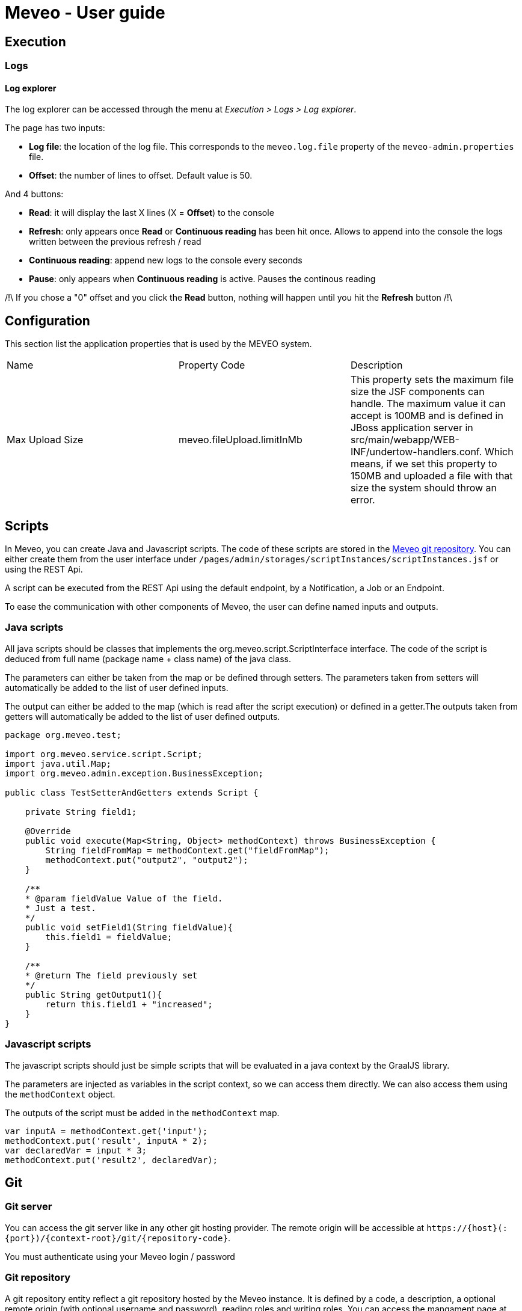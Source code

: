 = Meveo - User guide
:nofooter:
:source-highlighter: pygments

[[execution]]
== Execution
=== Logs
==== Log explorer
The log explorer can be accessed through the menu at _Execution > Logs > Log explorer_.

The page has two inputs:

* *Log file*: the location of the log file. This corresponds to the `meveo.log.file` property of the `meveo-admin.properties` file.
* *Offset*: the number of lines to offset. Default value is 50.

And 4 buttons: 

* *Read*: it will display the last X lines (X = *Offset*) to the console
* *Refresh*: only appears once *Read* or *Continuous reading* has been hit once. Allows to append into the console the logs written between the previous refresh / read
* *Continuous reading*: append new logs to the console every seconds
* *Pause*: only appears when *Continuous reading* is active. Pauses the continous reading

/!\ If you chose a "0" offset and you click the *Read* button, nothing will happen until you hit the *Refresh* button /!\

[[application]]
== Configuration
This section list the application properties that is used by the MEVEO system.

|===

|Name |Property Code |Description

|Max Upload Size
|meveo.fileUpload.limitInMb
|This property sets the maximum file size the JSF components can handle. The maximum value it can accept is 100MB and is defined in JBoss application server in src/main/webapp/WEB-INF/undertow-handlers.conf. Which means, if we set this property to 150MB and uploaded a file with that size the system should throw an error.

|===

[[scripts]]
== Scripts
In Meveo, you can create Java and Javascript scripts. The code of these scripts are stored in the link:<<git>[Meveo git repository]. You can either create them from the user interface under `/pages/admin/storages/scriptInstances/scriptInstances.jsf` or using the REST Api.

A script can be executed from the REST Api using the default endpoint, by a Notification, a Job or an Endpoint.

To ease the communication with other components of Meveo, the user can define named inputs and outputs.

=== Java scripts
All java scripts should be classes that implements the org.meveo.script.ScriptInterface interface. The code of the script is deduced from full name (package name + class name) of the java class.

The parameters can either be taken from the map or be defined through setters. The parameters taken from setters will automatically be added to the list of user defined inputs.

The output can either be added to the map (which is read after the script execution) or defined in a getter.The outputs taken from getters will automatically be added to the list of user defined outputs.

[source,java]
----
package org.meveo.test;

import org.meveo.service.script.Script;
import java.util.Map; 
import org.meveo.admin.exception.BusinessException; 

public class TestSetterAndGetters extends Script { 

    private String field1;

    @Override
    public void execute(Map<String, Object> methodContext) throws BusinessException { 
        String fieldFromMap = methodContext.get("fieldFromMap");
        methodContext.put("output2", "output2");
    }

    /**
    * @param fieldValue Value of the field.
    * Just a test.
    */
    public void setField1(String fieldValue){
        this.field1 = fieldValue;
    }

    /**
    * @return The field previously set
    */
    public String getOutput1(){
        return this.field1 + "increased";
    }
}
----

=== Javascript scripts
The javascript scripts should just be simple scripts that will be evaluated in a java context by the GraalJS library.

The parameters are injected as variables in the script context, so we can access them directly. We can also access them using the `methodContext` object.

The outputs of the script must be added in the `methodContext` map.

[source,javascipt]
----
var inputA = methodContext.get('input'); 
methodContext.put('result', inputA * 2); 
var declaredVar = input * 3;
methodContext.put('result2', declaredVar);
----

[[git]]
== Git

[[git_server]]
=== Git server

You can access the git server like in any other git hosting provider. The remote origin will be accessible at `\https://{host}(:{port})/{context-root}/git/{repository-code}`.

You must authenticate using your Meveo login / password

[[git_repository]]
=== Git repository
A git repository entity reflect a git repository hosted by the Meveo instance. It is defined by a code, a description, a optional remote origin (with optional username and password), reading roles and writing roles. You can access the mangament page at `/pages/admin/storages/repositories/gitRepositories.jsf`.

==== Definition
===== Remote origin
When a git repository has a remote origin, the user can push / pull to / from the remote origin. Default credentials can be defined, but we can also specify them at execution of the action.

===== Reading roles
If reading roles are provided, only user with one of these roles will be able to pull and clone the concerned repository.

===== Writing roles
If writing roles are provided, only user with one of these roles will be able to push to the concerned repository.

==== Operations
===== Commit [API]
When committing a repository, you should provide a commit message and a pattern of the commited files (can be a regex). This operation is only available from API at the moment.

===== Push & Pull
When pushing or pulling a repository, you can specify credentials different from the default credentials. The Meveo instance will behave in the same way when he receives commits from a pull as when he receives a commit from a git client.

===== Import a repository
A zip file can be imported from the file system. If the repository already exist, it will be overriden. This operation is only available for repositories that have no remote origin.

===== Export a repository
The content of a repository can be exported as a zip file. The branch to export can be specified, default branch will be the current branch of the repository.

===== Managing branches [API]
We can checkout, create and delete branches of a git repository. This operation is only available from API at the moment

[[git_how_to]]
=== How to use Git in Meveo ?

Currently, the ontology elements and the scripts are stored in a dedicated git repository hosted by the running Meveo instance, called "Meveo" repository and accessible at `\https://{host}(:{port})/{context-root}/git/Meveo`.

[[git_script]]
==== Scripts
If you clone the Meveo repository, then make some changes to a script, and finally push it, the concerned script will be re-compiled by Meveo and updated. If you create or delete scripts, the action will be reflected on the Meveo instance.

[[git_onto]]
==== Ontology
The ontology elements are serialized under an extended JSON Schema specification. The same rules than for script applies, so if you create, modify or delete a json file, it will be reflected on the Meveo instance you pushed to.

[[git_endpoint]]
==== Endpoints
When updating, creating, or deleting an endpoint, a javascript file will be created. This file contains a default function exported that make a fetch call to the corresponding endpoint. It takes into account the method (GET / POST), the path parameters and the body / query parameters. The return value of this function is a Response object that must be handled.

[[sql_configuration]]
== SQL Configuration

SQL Configuration is introduced in version 6.6.0. The idea is to have an option to store different studies on different database locations. For example, study a is stored on data source a while study b is on data source b. By default, the MEVEO manage connection is still available and save as the "default" SqlConfiguration and linked to a "default" repository stored in a database. Unchanged, this is still where the CETs are saved.

[[sql_connection_provider]]
=== SQL Connection Provider

The default repository and SQL configuration are checked on the application start and created if they don't exist yet in the database. The code for this feature is in class _SQLConnectionProvider_. This class also contains the methods to open a new SQL connection with a given SQL configuration. See _SQLConnectionProvider.getSession(SQLConfiguration)_.

[[sql_configuration_repository]]
=== Repository

A repository is a storage object that holds the connection setting for the different data sources. Currently, there are three supported data sources SQL, Neo4j and Binary or files.

The data on two or more SQL data sources are not merged, that is why a repository filter is provided on both API and GUI.

[[sql_configuration_table]]
=== SQL Configuration Table

Here are the fields of the table SqlConfiguration:

.SQL Configuration Table 
|===
|Field |Description
|String driverClass
|The class used to load this data source, the appropriate jar must be in the classpath. By default, PostgreSQL and Neo4j are already loaded.

|String url
|This is the URL of this data source. For example jdbc:postgresql://localhost:5432/meveo.

|String username
|The data source's username.

|String password
|The data source's password.

|String dialect
|The data source's dialect. Hibernate uses dialect configuration to know which database you are using so that it can switch to the database-specific SQL generator code whenever necessary.

|boolean initialized
|True if this data source has already been initialized.

|===

[[sql_configuration_gui_api]]
=== GUI & API

In the GUI, A new CRUD page is created for SQL Configuration. It is available under Administration / Storages / SQL Configuration menu.

An API endpoint is created for SQL Configuration CRUD operations accessible at `/api/rest/sql/configurations`.  Available operations are CREATE, UPDATE, DELETE, LIST, FIND.

Here is an example request for creating an SQL Configuration:

 Endpoint: /api/rest/sql/configurations
 Method: POST

[source,json]
----
{
    "code": "POSTGRESQL2",
    "description": "PostgreSQL Database",
    "driverClass": "org.postgresql.Driver",
    "url": "jdbc:postgresql://localhost/meveo",
    "username": "meveo",
    "password": "meveo",
    "dialect": "org.hibernate.dialect.PostgreSQLDialect"
}
----

[[maven_configuration]]
== Maven Configuration
Before a Script is compiled by adding all the jar dependencies of the project and Wildfly's libraries. Maven configuration allows adding a jar from another source repository at runtime using the Aether library.

[[maven_configuration_data_model]]
=== Data Model
Remote repository is save in the database.

.Remote Repository Fields
|===
|Field |Description

|String code
|Code of the remote repository

|String url
|Remote repository URL. Example http://repository.jboss.org/nexus/content/groups/public-jboss.

|===

[[maven_configuration_gui_api]]
=== GUI & API

Remote repository can be modified under the Configuration / Maven configuration menu.

An API endpoint is available under /mavenConfiguration/remoteRepository URL.

Supported operations are:

 - POST - Create or update
 - GET - Returns the list of repositories
 - DELETE - Deletes a repository with a given code

An example POST request
[source,json]
----
{
	"code": "JBOSS_PUBLIC",
	"url": "http://repository.jboss.org/nexus/content/groups/public-jboss"
}
----

[[maven_configuration_jar_upload]]
==== Uploading a Jar Dependency

A jar dependency can be uploaded in 2 ways.

1.) GUI. Which is accessible from Configuration / Maven configuration menu.

Using the GUI, a remote repository can be added by specifying the code and the URL.

2.) API. With the endpoint /mavenConfiguration/upload and method=POST.

A maven configuration dependency model contains the following fields.

.Maven Configuration Dependency Fields
|===
|Field |Description

|jarFile
|Zipped maven content

|filename
|The name of the file

|groupId
|Group Id of the dependency

|artifactId
|Artifact Id of the dependency

|version
|Version number of the dependency

|classifier
|Classifier of the dependency

|===

[[maven_configuration_script_integration]]
=== Script Integration

To add a dependency using maven configuration, a new parameter is added when compiling a script which is mavenDependencies. This new dependency will be use when compiling and running the script. So the script should not throw any compilation issue even if the jar file is not a project dependency or in Wildfly's library.

For example let's create a script that depends to commons-math3 dependency which is not a dependency of the project.

[source,json]
----
{
    "code" : "org.meveo.test.script.FunctionIO",
    "script" : "
		package org.meveo.test.script;
		import org.apache.commons.math3.util.CombinatoricsUtils;
		import org.meveo.service.script.Script;
		import java.util.HashMap;
		import java.util.Map;
		import org.meveo.admin.exception.BusinessException;
		port org.apache.commons.cli.HelpFormatter;
		import org.apache.commons.cli.Options;
		import org.apache.commons.cli.ParseException;
		
		public class FunctionIO extends Script {
			@Override
			public void execute(Map <String, Object> methodContext) throws BusinessException { 
				long factorial = CombinatoricsUtils.factorial(10);
				Options options = new Options();
				options.addOption("p", "print", false, "Send print request to printer.")
					.addOption("g", "gui", false, "Show GUI Application")
					.addOption("n", true, "No. of copies to print");
					
				HelpFormatter formatter = new HelpFormatter();
				formatter.printHelp("CLITester", options);
				
				String result = "factorial(10)=" + factorial;
				methodContext.put(RESULT_VALUE, result);
			}
		}",
    "mavenDependencies": [
    	 {
	    	"groupId": "org.apache.commons",
	    	"artifactId": "commons-math3",
	    	"version": "3.6.1",
	    	"classifier": "",
	    	"coordinates": ""
    	 }
    ],
    "fileDependencies": [
    	{
    		"path": "D:\Java\.m2\repository\commons-cli\commons-cli\1.4\commons-cli-1.4.jar"
    	},
    	{	
    		"path": "D:\Javaglowroot"
    	}
    ]
}
----

Note that for this demonstration, I have also added a file dependency which will look for a file in the local machine when compiling a script.

[[maven_configuration_meveo]]
=== MEVEO as a Maven Repository

Starting from version 6.6.0, MEVEO can act as a maven repository. Which means that a jar file that will be use as dependency to script can be uploaded and reference from it.

The URL of the repository is <MEVEO_URL>/maven/<groupId>/<artifactId>/<version>/<jar_file>-<version>.jar. 

Example: http://localhost:8080/meveo/maven/org/apache/commons/commons-math3/3.6.1/commons-math3-3.6.1.jar.

Note that the directory structure must exists as well as the file inside the providers.rootDir property value. For example d:/temp/meveo/.m2/org/apache/commons/commons-math3/3.6.1/commons-math3-3.6.1.jar

[[file_explorer]]
== File Explorer

When creating, updating or deleting a entity module, the file will be generated and stored to file explorer directory for the user's provider.

[[file_gui_api]]
=== GUI & API

For GUI, File explorer can be modified under the Services / File explorer menu.

An API for managing the app file system preset in a specific folder.

Supported operations are:

 - POST - Create directory from where to list files, zip file, zip directory, suppress file, suppress directory, upload file
 - GET - Returns the list of files or list directory from where to list files, download file

[[file_explorer_file_to_module]]
=== Add file/folder from File Explorer to Module

1.) GUI.From Services / File explorer menu, a file/folder can be added to a module by "Add To Module" button.

2.) API.The URL of module <MEVEO_URL>/module/<code>/file/add and method=POST.
Example: http://localhost:8080/meveo/module/moduleModule/file/add. With path="\classes\org\meveo".

Note <code> is the code of module and path of file must exists inside the File Explorer.

[[automatically_zip_export_module_related_to_file_explorer]]
=== Export a module that is related to file(s)

When exporting a module that is related to file(s), automatically zip it.

A module that is related to file(s) can be exported and automatically zipped in 2 ways.

1.) GUI.From Deployment / Module menu, selcet the module(s) containing the file(s) then click "Export Selection" button.

2.) API. Which is accessible with /api/rest/module/export and method=GET.

[[import_a_zipped_module_with_files]]
=== Import a zipped module with files

When importing a zipped module with files, put them into the file explorer under the same path.

A zipped module with files can be imported in 2 ways.

1.) GUI.From Deployment / Module menu, click "Import Data" button and select a zipped module to import.

2.) API.A zipped module is imported with api/rest/module/importZip and method=POST.
A module upload model contains the following fields.

.Module Upload Fields
|===
|Field |Description

|zipFile
|Zipped module with files

|filename
|The name of the file

|===

[[endpoint_openapi_doc]]
== Endpoint Open API Documentation

[[endpoint_openapi_doc_swagger]]
=== Swagger Dynamically Generated Document

MEVEO has the capability to dynamically generate a Swagger standard schema of a given endpoint. This feature is available via API.

[source,javascript]
----
GET
/endpoint/openApi/{endpointCode}
----

[[endpoint_js_interface]]
=== Javascript Auto-Generated Interface

To automate the creation of GUI, MEVEO provides an endpoint that can be used to manage a custom entity template. It serves a dynamically generated endpoint javascript interface that can be used by the frontend application  to send CRUD requests to the server.

[[endpoint_js_interface_request_schema]]
==== Request Schema

The request schema is an Open API v3 Draft7 standard document that is created from the non-path parameters of an endpoint (field parametersMapping).

These parameters are passed to an endpoint and mapped to the linked script.

Currently two types of parameters are supported. Get and Body. Get is basically the query parameters, it's data type corresponds to the Java native types. On the other hand a body parameter, is represented as a JSON object. It can be as complicated as needed. In Meveo, it can be a custom entity template on several layers, meaning custom entity template a can have a field custom entity template b.

This feature is available via API at:

[source,javascript]
----
GET
/endpoint/schema/{endpointCode}/request
----

[[endpoint_js_interface_response_schema]]
==== Response Schema

The response schema is an Open API v3 Draft7 standard document. It represents the data type saved in endpoint's returnedVariableName.

The returnedVariableName, is a name of a field inside a script where it is mapped from the endpoint. It can be a Java native data type and can be a custom entity template as well.

For example, we have a script ScriptTest that is linked to our endpoint. This ScriptTest has a custom entity template property named Account.

[source,java]
----
public class ScriptTest extends Script {
	
	private Account account;

	public Account getAccount() {
		return account;
	}

	public void setAccount(Account account) {
		this.account = account;
	}
}
----

To tell our endpoint that we want to return the value of the account after the execution, we need to set the value of endpoint.returnedVariableName=account.

This feature is available via API at:

[source,javascript]
----
GET
/endpoint/schema/{endpointCode}/response
----

[[endpoint_js_interface_code]]
==== Javascript Interface

An API that provides a working service or interface for managing CRUD operations of a custom entity template is available. This interface is automatically created and save in Meveo's internal Git system, which is normally located at <PROVIDERS_DIR>\git\Meveo\endpoints.

[source,javascript]
----
GET
/endpoint/openApi/{endpointCode}
----

For reference, here is an example endpoint's javascript interface

[source,javascript]
----
const buildRequestParameters = (parameters, schema) => {
    if (schema) {
        const errors = []
        const requestParameters = Object.keys(
            schema.properties,
        ).reduce((reqParameters, property) => {
            const value = parameters[property]
            const isRequired = schema.properties[property].required

            if (isRequired && !value) {
                errors.push(`${property} is required.`)
            } else if (!!value) {
                return {
                    ...reqParameters,
                    [property]: value
                }
            }
            return reqParameters
        }, {})
        if (errors.length > 0) {
            throw errors
        }
        return requestParameters
    }
    return null
}

const EVENT = {
    SUCCESS: "Updatepost-OpenApiGenerateCetTest-endpoint-SUCCESS",
    ERROR: "Updatepost-OpenApiGenerateCetTest-endpoint-ERROR"
};

export const registerEventListeners = (
    component,
    successCallback,
    errorCallback
) => {
    if (successCallback) {
        component.addEventListener(EVENT.SUCCESS, successCallback);
    }
    if (errorCallback) {
        component.addEventListener(EVENT.ERROR, errorCallback);
    }
};

export const getRequestSchema = async (parameters, config) => {
    return {
  "title": "post-OpenApiGenerateCetTest-endpointRequest",
  "id": "post-OpenApiGenerateCetTest-endpointRequest",
  "default": "Schema definition for post-OpenApiGenerateCetTest-endpoint",
  "$schema": "http://json-schema.org/draft-07/schema",
  "type": "object",
  "properties": {
    "qparam3": {
      "title": "Consumption",
      "description": "Consumption",
      "id": "Consumption",
      "storages": [
        "SQL"
      ],
      "type": "object",
      "properties": {
        "date": {
          "title": "Consumption.date",
          "description": "Date",
          "id": "CE_Consumption_date",
          "storages": [
            "SQL"
          ],
          "nullable": false,
          "readOnly": false,
          "versionable": false,
          "indexType": "INDEX_NOT_ANALYZE",
          "type": "string",
          "format": "date-time"
        },
        "amount": {
          "title": "Consumption.amount",
          "description": "Amount",
          "id": "CE_Consumption_amount",
          "storages": [
            "SQL"
          ],
          "nullable": false,
          "readOnly": false,
          "versionable": false,
          "indexType": "INDEX_NOT_ANALYZE",
          "type": "integer"
        },
        "account": {
          "title": "Consumption.account",
          "description": "Account",
          "id": "CE_Consumption_account",
          "storages": [
            "SQL"
          ],
          "nullable": false,
          "readOnly": false,
          "versionable": false,
          "indexType": "INDEX_NOT_ANALYZE",
          "type": "string",
          "minLength": 1,
          "maxLength": 255
        }
      },
      "required": [
        "account",
        "amount",
        "date"
      ]
    },
    "qparam2": {
      "title": "Account",
      "description": "Account",
      "id": "Account",
      "storages": [
        "SQL"
      ],
      "type": "object",
      "properties": {
        "accountCode": {
          "title": "Account.accountCode",
          "description": "Account code",
          "id": "CE_Account_accountCode",
          "storages": [
            "SQL"
          ],
          "nullable": false,
          "readOnly": false,
          "versionable": false,
          "indexType": "INDEX_NOT_ANALYZE",
          "type": "string",
          "minLength": 1,
          "maxLength": 255
        },
        "accountType": {
          "title": "Account.accountType",
          "description": "Account type",
          "id": "CE_Account_accountType",
          "storages": [
            "SQL"
          ],
          "nullable": false,
          "readOnly": false,
          "versionable": false,
          "indexType": "INDEX_NOT_ANALYZE",
          "type": "string",
          "minLength": 1,
          "maxLength": 255
        }
      },
      "required": [
        "accountCode",
        "accountType"
      ]
    },
    "qparam1": {
      "title": "qparam1",
      "type": "string",
      "minLength": 1
    }
  }
}
};

export const getResponseSchema = async (parameters, config) => {
    return {
  "title": "post-OpenApiGenerateCetTest-endpointResponse",
  "id": "post-OpenApiGenerateCetTest-endpointResponse",
  "default": "Schema definition for post-OpenApiGenerateCetTest-endpoint",
  "$schema": "http://json-schema.org/draft-07/schema",
  "type": "object",
  "properties": {
    "consumption": {
      "title": "Consumption",
      "description": "Consumption",
      "id": "Consumption",
      "storages": [
        "SQL"
      ],
      "type": "object",
      "properties": {
        "date": {
          "title": "Consumption.date",
          "description": "Date",
          "id": "CE_Consumption_date",
          "storages": [
            "SQL"
          ],
          "nullable": false,
          "readOnly": false,
          "versionable": false,
          "indexType": "INDEX_NOT_ANALYZE",
          "type": "string",
          "format": "date-time"
        },
        "amount": {
          "title": "Consumption.amount",
          "description": "Amount",
          "id": "CE_Consumption_amount",
          "storages": [
            "SQL"
          ],
          "nullable": false,
          "readOnly": false,
          "versionable": false,
          "indexType": "INDEX_NOT_ANALYZE",
          "type": "integer"
        },
        "account": {
          "title": "Consumption.account",
          "description": "Account",
          "id": "CE_Consumption_account",
          "storages": [
            "SQL"
          ],
          "nullable": false,
          "readOnly": false,
          "versionable": false,
          "indexType": "INDEX_NOT_ANALYZE",
          "type": "string",
          "minLength": 1,
          "maxLength": 255
        }
      },
      "required": [
        "account",
        "amount",
        "date"
      ]
    }
  }
}
}

export const executeApiCall = async (
    component,
    params,
    successCallback, // optional
    errorCallback // optional
) => {
    registerEventListeners(component, successCallback, errorCallback);
    const parameters = params || {};
    const {
        token,
        config
    } = parameters;

    // the name of the config variable is the name of the module
    const {
        Updatepost-OpenApiGenerateCetTest-endpoint: {
            OVERRIDE_URL,
            USE_MOCK
        }
    } = config || {};

    // the baseUrl can be overridden by indicating a OVERRIDE_URL in config,
    // by default it will use the same URL as the client application
    // or if this is auto-generated by meveo, it will have the server's host url
    const baseUrl = OVERRIDE_URL || window.location.origin; // || server.host.url

    // just an example how to use the useMock parameter to switch between mock and actual endpoints.
    const apiUrl = USE_MOCK ?
        `${baseUrl}/auth/realms/meveo/account?useMock=true` :
        `${baseUrl}/auth/realms/meveo/account`;

    //fetch request schema to filter out optional parameters that should not be passed into the request
    try {
        const requestSchema = await getRequestSchema(parameters);
        const requestParameters = buildRequestParameters(parameters, requestSchema);
        const parameterKeys = Object.keys(requestParameters || {});
        const hasParameters = requestParameters && parameterKeys.length > 0;

        const requestUrl = new URL(apiUrl);
        if (hasParameters) {
            parameterKeys.forEach(key => {
                requestUrl.searchParams.append(key, requestParameters[key]);
            });
        }

        const headers = new Headers();
        headers.append("Content-Type", "application/json");
        headers.append("Accept", "application/json");
        headers.append("Authorization", `Bearer ${token}`);

        const options = {
            method: "GET",
            headers
        };

        const response = await fetch(requestUrl, options);
        if (!response.ok) {
            throw [
                `Encountered error calling API: ${apiUrl}`,
                `Status code: ${response.status} [${response.statusText}]`
            ];
        }
        // if accept = "application/json" otherwise return response.text()
        const result = await response.json();
        component.dispatchEvent(
            new CustomEvent(EVENT.SUCCESS, {
                detail: {
                    result
                },
                bubbles: true
            })
        );
    } catch (error) {
        component.dispatchEvent(
            new CustomEvent(EVENT.ERROR, {
                detail: {
                    error
                },
                bubbles: true
            })
        );
    }
};
----

[[module_versioning]]
== Module Versioning

To be able to introduced dependencies on Meveo module, it needed to be versioned.

[[module_versioning_version]]
=== Version Number

The version number would be a compound of 3 numbers separated by a digit, and following this pattern : MAJOR.MINOR.PATCH. A major version may imply a complete incompatibility between two versions of a module. A minor version implies that we can upgrade from an older version using a patch. A patch version implies only bug fixes that do not require any patch to be run.

[[module_versioning_meveo_version]]
=== Meveo Version Number

Sometimes, a module requires a specific version of meveo. For example, if it uses a connector, he will need a version superior to 6.1.0. However, if it needs a feature that was removed or refactored, like the scripting system before the refactor, the module will need a version inferior to 6.0.5. So we can set lower and upper bounds to the version.

[cols="a,a,a"]
|=== 

| Module A | Module B | Module C

|
!=== 
! Bounds ! Resolved Version
!Min: 6.0.5 !>6.0.5

!=== 

|
!=== 
! Bounds ! Resolved Version
!Max: 6.1.0 !<6.1.0
!=== 

|
!=== 
! Bounds ! Resolved Version
!Min: 6.2.0, Max: 6.2.0 !6.2.0
!=== 

|=== 

[[module_versioning_patch_update]]
=== Update Patch

An update patch is a script that has to be run in order to upgrade from a module version to another version. So it means that we need to add a mapping between old versions and a list of patches. For each patch, we must specify whether to execute it before or after the upgrade.

*Here is an example :*

Let’s suppose that we have made a module named “ExampleModule”, with the first version named “1.0.0”. It has no associated patch. Then, we run a Scrum Sprint and we end up having version “1.1.0” of our module. However, we changed the data type of a column from number to string so we need to apply a patch that saves the data, change the data type, and re-insert the data as string. So this patch, named “PatchA” is available for “1.0.0” -> “1.1.0” and must be executed before migration. Later, we don’t touch the module but a new version of Meveo is released that implies some change in the data structure of the tables, so a new version of our module is released at the same time, with version “1.2.0” that is tied to the new Meveo version. A patch script named “PatchB” is associated that allows you to upgrade from version “1.1.0” -> “1.2.0” and that must be executed before the upgrade. But we can also upgrade directly from version 1.0.0 to version 1.2.0 by executing the PatchA, then PatchB. Later,  we modify the module but the modifications do not require any patch, it’s the 1.2.1 release. If we recap this in a table, that would give :

[cols="a,a,a,a"]
|=== 

| ExampleModule v1.0.0 | ExampleModule v1.1.0 | ExampleModule v1.2.0 | ExampleModule v1.2.1

|
|
1.0.x->1.1.0
!=== 
! Before ! After
!PatchA !None
!=== 
|
1.1.x->1.2.0
!=== 
! Before ! After
!PatchB !None
!=== 
|
1.1.x->1.2.1
!=== 
! Before ! After
!PatchB !None
!=== 

|
|
|
1.0.x->1.2.0
!=== 
! Before ! After
!PatchA !None
!PatchB !None
!=== 
|
1.0.x->1.2.1
!=== 
! Before ! After
!PatchA !None
!PatchB !None
!=== 

|
|
|
|
1.2.x->1.2.1

|=== 

[[module_versioning_release_process]]
=== Release Process

[[module_versioning_release_process_storage]]
==== Storage

For having a versioning process, we must have a release process. Once a release is done, we cannot modify it, it’s frozen. The deliverable file of a module is an XML file, so the release process should be easy. We can store them in a dedicated table (shared between meveo instances) along with the information defined previously.
In the preliminary release, maybe we don’t need a shared database between meveo instances. In this case, we will need functionality to export / import releases. The export / import would consist of the following: the release information, the patches, and the XML file corresponding to the module.
We should create a new listing to manage the releases of a module.

[[module_versioning_release_process_action]]
=== Releasing Action

When releasing a module version, we must specify the next iteration version and the patches that allow migration from a version to the released version. Optionally, we can also write some changelog. It implies we have to add a  “current version” along with a “is in draft” field to the Meveo module model. A module that is not in draft cannot be modified, nor can its components.
Before the release is done, we execute every test suite for the functions of the module and if there is a failure, we inform the user what has failed and the release is not realized. If the user still wants to make the release, he will either have to correct the function or remove the tests.

[[module_versioning_migration]]
=== Migration Upgrade Process

[[module_versioning_migration_from_release]]
==== Update from a release present in database

In a module detail, we must add a button “Upgrade” that allows to trigger the upgrade of a module.  Only modules that are not in draft mode can be upgraded. The upgrade consists in : 

1.) applying the “before” patches that match the current version of the module

2.) importing the XML module file

3.) applying the “after” patches that match the current version of the module

The user can only choose a release that matches the current meveo version and that has an available “from version” matching the current version of the module.
In case the user wants to upgrade from an old version to the newest version, we must find an available “path” that leads from old version to the newest by applying intermediary upgrade. For instance, if we have version 1.0.0 of a module, and that we want to upgrade to version 1.4.0 directly but there is no direct way but we have version 1.1.0, 1.2.0 and 1.3.0 in database, we can apply successively the upgrade from 1.0.0 -> 1.1.0 -> 1.2.0 -> 1.3.0 -> 1.4.0. If we imagine there is a direct upgrade available from 1.2.0 to 1.4.0 it would give : 1.0.0 -> 1.2.0 -> 1.4.0. So we must find the shortest path, and if there is no path (ie: we don’t have version 1.1.0), the upgrade cannot be applied.

At the end of the update, each test suite of the function present in the module must be run and be ok, if not we will roll-back to the previous version of the module. Making a rollback implies that we must make backup of the concerned elements before starting the update.

[[module_versioning_migration_from_xml_file]]
==== Update from an XML file that is not present in database

If we want to upgrade the module in an environment that does not have the release in its database, we should be able to provide an XML module release file. In this case, we will first upload it to the database and then we will apply the same process as before. We should also look for releases in sibling meveo instances if not found in our own environment.

[[module_versioning_changelogs]]
=== Module Changelogs

To keep traceability of our module release, we should be able to see the differences from one version to another.

[[module_versioning_changelog_comparison]]
=== Module Comparison

When in the detail of a module, we should have a “compare with version …” button that allow user to select any other version of the same module present in the database and to visualize, by type of entities, what have been change, for example : 
 * Fields added / removed of a custom entity template

 * Code differences in a script instance

 * Different method (GET / POST) used for an endpoint

[[module_versioning_changelog_algorithm]]
=== Changelog Algorithm

In order to produce a changelog, we first need to parse the XML of the other release, then convert it to module items that can be compared to items of current module. In order to do that, we have to find a way to mark comparable properties for each module item. For instance it is interesting for us to know if we changed the data store of a custom entity template, but we don’t want to compare its child templates. The output would look like the table below.

|=== 

| | Custom Entity Templates

| v1.1.2 (current)
| MyTemplate:

 - myNewField: String - add (style=color: green)

 - myField: String (Long) - modified (style=String is red, Long is green)

 - myLastField: Long - remove (style=color: red)

| v1.0.0
| MyTemplate:
 
 - myField: String
 
 - myLastField: String

|===